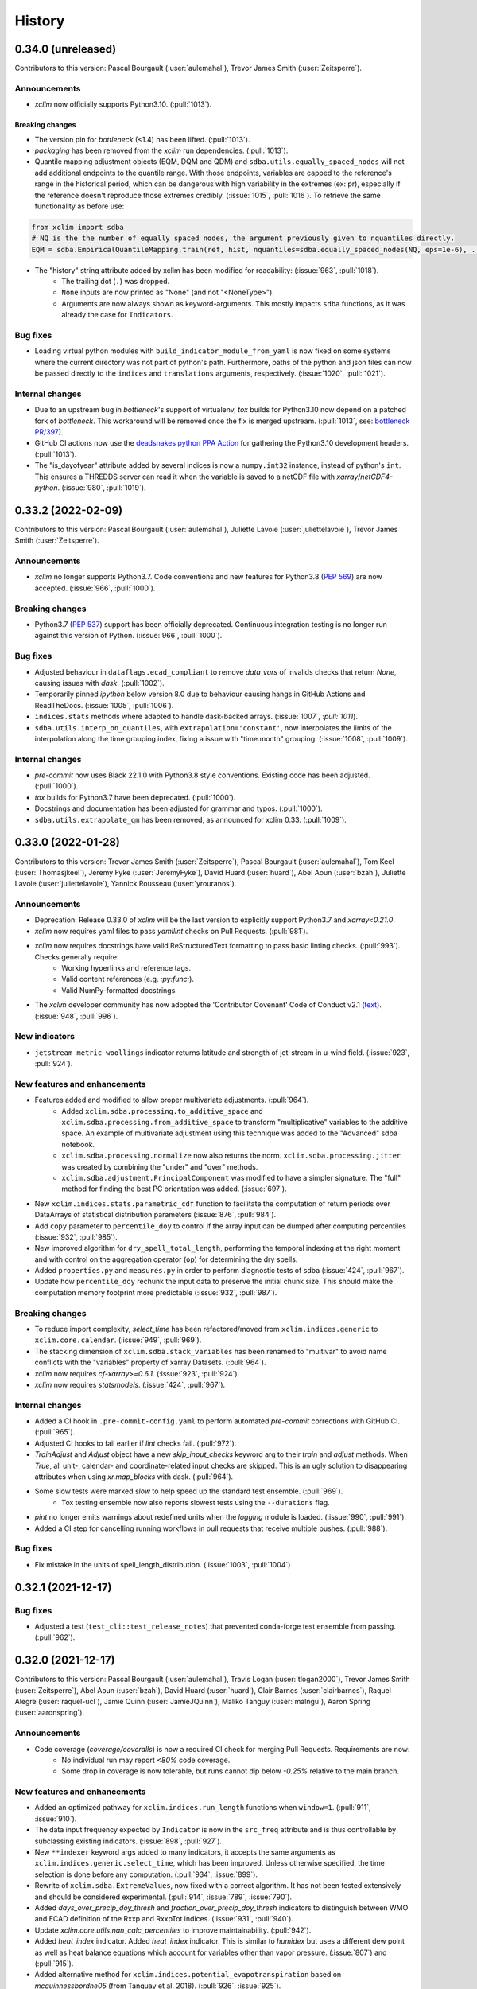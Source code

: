 =======
History
=======

0.34.0 (unreleased)
-------------------
Contributors to this version: Pascal Bourgault (:user:`aulemahal`), Trevor James Smith (:user:`Zeitsperre`).

Announcements
^^^^^^^^^^^^^
* `xclim` now officially supports Python3.10. (:pull:`1013`).

Breaking changes
~~~~~~~~~~~~~~~~
* The version pin for `bottleneck` (<1.4) has been lifted. (:pull:`1013`).
* `packaging` has been removed from the `xclim` run dependencies. (:pull:`1013`).
* Quantile mapping adjustment objects (EQM, DQM and QDM) and ``sdba.utils.equally_spaced_nodes`` will not add additional endpoints to the quantile range. With those endpoints, variables are capped to the reference's range in the historical period, which can be dangerous with high variability in the extremes (ex: pr), especially if the reference doesn't reproduce those extremes credibly. (:issue:`1015`, :pull:`1016`). To retrieve the same functionality as before use:

.. code-block:: python

    from xclim import sdba
    # NQ is the the number of equally spaced nodes, the argument previously given to nquantiles directly.
    EQM = sdba.EmpiricalQuantileMapping.train(ref, hist, nquantiles=sdba.equally_spaced_nodes(NQ, eps=1e-6), ...)

* The "history" string attribute added by xclim has been modified for readability: (:issue:`963`, :pull:`1018`).
    - The trailing dot (``.``) was dropped.
    - ``None`` inputs are now printed as "None" (and not "<NoneType>").
    - Arguments are now always shown as keyword-arguments. This mostly impacts ``sdba`` functions, as it was already the case for ``Indicators``.

Bug fixes
^^^^^^^^^
* Loading virtual python modules with ``build_indicator_module_from_yaml`` is now fixed on some systems where the current directory was not part of python's path. Furthermore, paths of the python and json files can now be passed directly to the ``indices`` and ``translations`` arguments, respectively. (:issue:`1020`, :pull:`1021`).

Internal changes
^^^^^^^^^^^^^^^^
* Due to an upstream bug in `bottleneck`'s support of virtualenv, `tox` builds for Python3.10 now depend on a patched fork of `bottleneck`. This workaround will be removed once the fix is merged upstream. (:pull:`1013`, see: `bottleneck PR/397`_).
* GitHub CI actions now use the `deadsnakes python PPA Action <https://github.com/deadsnakes/action>`_ for gathering the Python3.10 development headers. (:pull:`1013`).
* The "is_dayofyear" attribute added by several indices is now a ``numpy.int32`` instance, instead of python's ``int``. This ensures a THREDDS server can read it when the variable is saved to a netCDF file with `xarray`/`netCDF4-python`. (:issue:`980`, :pull:`1019`).

.. _bottleneck PR/397: https://github.com/pydata/bottleneck/pull/397/

0.33.2 (2022-02-09)
-------------------
Contributors to this version: Pascal Bourgault (:user:`aulemahal`), Juliette Lavoie (:user:`juliettelavoie`), Trevor James Smith (:user:`Zeitsperre`).

Announcements
^^^^^^^^^^^^^
* `xclim` no longer supports Python3.7. Code conventions and new features for Python3.8 (`PEP 569`_) are now accepted. (:issue:`966`, :pull:`1000`).

Breaking changes
^^^^^^^^^^^^^^^^
* Python3.7 (`PEP 537`_) support has been officially deprecated. Continuous integration testing is no longer run against this version of Python. (:issue:`966`, :pull:`1000`).

Bug fixes
^^^^^^^^^
* Adjusted behaviour in ``dataflags.ecad_compliant`` to remove `data_vars` of invalids checks that return `None`, causing issues with `dask`. (:pull:`1002`).
* Temporarily pinned `ipython` below version 8.0 due to behaviour causing hangs in GitHub Actions and ReadTheDocs. (:issue:`1005`, :pull:`1006`).
* ``indices.stats`` methods where adapted to handle dask-backed arrays. (:issue:`1007`, :`pull:`1011`).
* ``sdba.utils.interp_on_quantiles``, with ``extrapolation='constant'``, now interpolates the limits of the interpolation along the time grouping index, fixing a issue with "time.month" grouping. (:issue:`1008`, :pull:`1009`).

Internal changes
^^^^^^^^^^^^^^^^
* `pre-commit` now uses Black 22.1.0 with Python3.8 style conventions. Existing code has been adjusted. (:pull:`1000`).
* `tox` builds for Python3.7 have been deprecated. (:pull:`1000`).
* Docstrings and documentation has been adjusted for grammar and typos. (:pull:`1000`).
* ``sdba.utils.extrapolate_qm`` has been removed, as announced for xclim 0.33. (:pull:`1009`).

.. _PEP 569: https://www.python.org/dev/peps/pep-0569/

0.33.0 (2022-01-28)
-------------------
Contributors to this version: Trevor James Smith (:user:`Zeitsperre`), Pascal Bourgault (:user:`aulemahal`), Tom Keel (:user:`Thomasjkeel`), Jeremy Fyke (:user:`JeremyFyke`), David Huard (:user:`huard`), Abel Aoun (:user:`bzah`), Juliette Lavoie (:user:`juliettelavoie`), Yannick Rousseau (:user:`yrouranos`).

Announcements
^^^^^^^^^^^^^
* Deprecation: Release 0.33.0 of `xclim` will be the last version to explicitly support Python3.7 and `xarray<0.21.0`.
* `xclim` now requires yaml files to pass `yamllint` checks on Pull Requests. (:pull:`981`).
* `xclim` now requires docstrings have valid ReStructuredText formatting to pass basic linting checks. (:pull:`993`). Checks generally require:
    - Working hyperlinks and reference tags.
    - Valid content references (e.g. `:py:func:`).
    - Valid NumPy-formatted docstrings.
* The `xclim` developer community has now adopted the 'Contributor Covenant' Code of Conduct v2.1 (`text <https://www.contributor-covenant.org/version/2/1/code_of_conduct/>`_). (:issue:`948`, :pull:`996`).

New indicators
^^^^^^^^^^^^^^
* ``jetstream_metric_woollings`` indicator returns latitude and strength of jet-stream in u-wind field. (:issue:`923`, :pull:`924`).

New features and enhancements
^^^^^^^^^^^^^^^^^^^^^^^^^^^^^
* Features added and modified to allow proper multivariate adjustments. (:pull:`964`).
    - Added ``xclim.sdba.processing.to_additive_space`` and ``xclim.sdba.processing.from_additive_space`` to transform "multiplicative" variables to the additive space. An example of multivariate adjustment using this technique was added to the "Advanced" sdba notebook.
    - ``xclim.sdba.processing.normalize`` now also returns the norm. ``xclim.sdba.processing.jitter`` was created by combining the "under" and "over" methods.
    - ``xclim.sdba.adjustment.PrincipalComponent`` was modified to have a simpler signature. The "full" method for finding the best PC orientation was added. (:issue:`697`).
* New ``xclim.indices.stats.parametric_cdf`` function to facilitate the computation of return periods over DataArrays of statistical distribution parameters (:issue:`876`, :pull:`984`).
* Add ``copy`` parameter to ``percentile_doy`` to control if the array input can be dumped after computing percentiles (:issue:`932`, :pull:`985`).
* New improved algorithm for ``dry_spell_total_length``, performing the temporal indexing at the right moment and with control on the aggregation operator (``op``) for determining the dry spells.
* Added ``properties.py`` and ``measures.py`` in order to perform diagnostic tests of sdba (:issue:`424`, :pull:`967`).
* Update how ``percentile_doy`` rechunk the input data to preserve the initial chunk size. This should make the computation memory footprint more predictable (:issue:`932`, :pull:`987`).

Breaking changes
^^^^^^^^^^^^^^^^
* To reduce import complexity, `select_time` has been refactored/moved from ``xclim.indices.generic`` to ``xclim.core.calendar``. (:issue:`949`, :pull:`969`).
* The stacking dimension of ``xclim.sdba.stack_variables`` has been renamed to "multivar" to avoid name conflicts with the "variables" property of xarray Datasets. (:pull:`964`).
* `xclim` now requires `cf-xarray>=0.6.1`. (:issue:`923`, :pull:`924`).
* `xclim` now requires `statsmodels`. (:issue:`424`, :pull:`967`).

Internal changes
^^^^^^^^^^^^^^^^
* Added a CI hook in ``.pre-commit-config.yaml`` to perform automated `pre-commit` corrections with GitHub CI. (:pull:`965`).
* Adjusted CI hooks to fail earlier if `lint` checks fail. (:pull:`972`).
* `TrainAdjust` and `Adjust` object have a new `skip_input_checks` keyword arg to their `train` and  `adjust` methods. When `True`, all unit-, calendar- and coordinate-related input checks are skipped. This is an ugly solution to disappearing attributes when using `xr.map_blocks` with dask. (:pull:`964`).
* Some slow tests were marked `slow` to help speed up the standard test ensemble. (:pull:`969`).
    - Tox testing ensemble now also reports slowest tests using the ``--durations`` flag.
* `pint` no longer emits warnings about redefined units when the `logging` module is loaded. (:issue:`990`, :pull:`991`).
* Added a CI step for cancelling running workflows in pull requests that receive multiple pushes. (:pull:`988`).

Bug fixes
^^^^^^^^^
* Fix mistake in the units of spell_length_distribution. (:issue:`1003`, :pull:`1004`)

0.32.1 (2021-12-17)
-------------------

Bug fixes
^^^^^^^^^
* Adjusted a test (``test_cli::test_release_notes``) that prevented conda-forge test ensemble from passing. (:pull:`962`).

0.32.0 (2021-12-17)
-------------------
Contributors to this version: Pascal Bourgault (:user:`aulemahal`), Travis Logan (:user:`tlogan2000`), Trevor James Smith (:user:`Zeitsperre`), Abel Aoun (:user:`bzah`), David Huard (:user:`huard`), Clair Barnes (:user:`clairbarnes`), Raquel Alegre (:user:`raquel-ucl`), Jamie Quinn (:user:`JamieJQuinn`), Maliko Tanguy (:user:`malngu`), Aaron Spring (:user:`aaronspring`).

Announcements
^^^^^^^^^^^^^
* Code coverage (`coverage/coveralls`) is now a required CI check for merging Pull Requests. Requirements are now:
    - No individual run may report *<80%* code coverage.
    - Some drop in coverage is now tolerable, but runs cannot dip below *-0.25%* relative to the main branch.

New features and enhancements
^^^^^^^^^^^^^^^^^^^^^^^^^^^^^
* Added an optimized pathway for ``xclim.indices.run_length`` functions when ``window=1``. (:pull:`911`, :issue:`910`).
* The data input frequency expected by ``Indicator`` is now in the ``src_freq`` attribute and is thus controllable by subclassing existing indicators. (:issue:`898`, :pull:`927`).
* New ``**indexer`` keyword args added to many indicators, it accepts the same arguments as ``xclim.indices.generic.select_time``, which has been improved. Unless otherwise specified, the time selection is done before any computation. (:pull:`934`, :issue:`899`).
* Rewrite of ``xclim.sdba.ExtremeValues``, now fixed with a correct algorithm. It has not been tested extensively and should be considered experimental. (:pull:`914`, :issue:`789`, :issue:`790`).
* Added `days_over_precip_doy_thresh` and `fraction_over_precip_doy_thresh` indicators to distinguish between WMO and ECAD definition of the Rxxp and RxxpTot indices. (:issue:`931`, :pull:`940`).
* Update `xclim.core.utils.nan_calc_percentiles` to improve maintainability. (:pull:`942`).
* Added `heat_index` indicator. Added `heat_index` indicator. This is similar to `humidex` but uses a different dew point as well as heat balance equations which account for variables other than vapor pressure. (:issue:`807`) and (:pull:`915`).
* Added alternative method for ``xclim.indices.potential_evapotranspiration`` based on `mcguinnessbordne05` (from Tanguay et al. 2018). (:pull:`926`, :issue:`925`).
* Added `snw_max` and `snw_max_doy` indicators to compute the maximum snow amount and the day of year of the maximum snow amount respectively. (:issue:`776`, :pull:`950`).
* Added index for calculating ratio of convective to total precipitation. (:issue:`920`, :pull:`921`).
* Added `wetdays_prop` indicator to calculate the proportion of days in a period where the precipitation is greater than a threshold. (:pull:`919`, :issue:`918`).

Breaking changes
^^^^^^^^^^^^^^^^
* Following version 1.9 of the CF Conventions, published in September 2021, the calendar name "gregorian" is deprecated. ``core.calendar.get_calendar`` will return "standard", even if the underlying cftime objects still use "gregorian" (cftime <= 1.5.1). (:pull:`935`).
* ``xclim.sdba.utils.extrapolate_qm`` is now deprecated and will be removed in version 0.33. (:pull:`941`).
* Dependency ``pint`` minimum necessary version is now 0.10. (:pull:`959`).

Internal changes
^^^^^^^^^^^^^^^^
* Removed some logging configurations in ``xclim.core.dataflags`` that were polluting python's main logging configuration. (:pull:`909`).
* Synchronized logging formatters in ``xclim.ensembles`` and ``xclim.core.utils``. (:pull:`909`).
* Added a helper function for generating the release notes with dynamically-generated ReStructuredText or Markdown-formatted hyperlinks (:pull:`922`, :issue:`907`).
* Split of resampling-related functionality of ``Indicator`` into new ``ResamplingIndicator`` and ``ResamplingIndicatorWithIndexing`` subclasses. The use of new (private) methods makes it easier to inject functionality in indicator subclasses. (:issue:`867`, :pull:`927`, :pull:`934`).
* French translation metadata fields are now cleaner and much more internally consistent, and many empty metadata fields (e.g. ``comment_fr``) have been removed. (:pull:`930`, :issue:`929`).
* Adjustments to the ``tox`` builds so that slow tests are now run alongside standard tests (for more accurate coverage reporting). (:pull:`938`).
* Use ``xarray.apply_ufunc`` to vectorize statistical functions. (:pull:`943`).
* Refactor of ``xclim.sdba.utils.interp_on_quantiles`` so that it now handles the extrapolation directly and to better handle missing values. (:pull:`941`).
* Updated `heating_degree_days` and `fraction_over_precip_thresh` documentations. (:issue:`952`, :pull:`953`).
* Added an intersphinx mapping to xarray. (:pull:`955`).
* Added a CodeQL security analysis GitHub CI hook on push to master and on Friday nights. (:pull:`960`).

Bug fixes
^^^^^^^^^
* Fix bugs in the `cf_attrs` and/or `abstract` of `continuous_snow_cover_end` and `continuous_snow_cover_start`. (:pull:`908`).
* Remove unnecessary `keep_attrs` from `resample` call which would raise an error in futur Xarray version. (:pull:`937`).
* Fixed a bug in the regex that parses usernames in the history. (:pull:`945`).
* Fixed a bug in ``xclim.indices.generic.doymax`` and ``xclim.indices.generic.doymin`` that prevented the use of the functions on multidimensional data. (:pull:`950`, :issue:`951`).
* Skip all missing values in ``xclim.sdba.utils.interp_on_quantiles``, drop them from both the old and new coordinates, as well as from the old values. (:pull:`941`).
* "degrees_north" and "degrees_east" (and their variants) are now considered independent units, so that ``pint`` and ``xclim.core.units.ensure_cf_units`` don't convert them to "deg". (:pull:`959`).
* Fixed a bug in ``xclim.core.dataflags`` that would misidentify the "extra" variable to be called when running multivariate checks. (:pull:`957`, :issue:`861`).

0.31.0 (2021-11-05)
-------------------
Contributors to this version: Abel Aoun (:user:`bzah`), Pascal Bourgault (:user:`aulemahal`), David Huard (:user:`huard`), Juliette Lavoie (:user:`juliettelavoie`), Travis Logan (:user:`tlogan2000`), Trevor James Smith (:user:`Zeitsperre`).

New indicators
^^^^^^^^^^^^^^
* ``thawing_degree_days`` indicator returns degree-days above a default of `thresh="0 degC"`. (:pull:`895`, :issue:`887`).
* ``freezing_degree_days`` indicator returns degree-days below a default of `thresh="0 degC"`. (:pull:`895`, :issue:`887`).
* Several frost-free season calculations are now available as both indices and indicators. (:pull:`895`, :issue:`887`):
    - ``frost_free_season_start``
    - ``frost_free_season_end``
    - ``frost_free_season_length``
* ``growing_season_start`` is now offered as an indice and as an indicator to complement other growing season-based indicators (threshold calculation with `op=">="`). (:pull:`895`, :issue:`887`).

New features and enhancements
^^^^^^^^^^^^^^^^^^^^^^^^^^^^^
* Improve cell_methods checking to search the wanted method within the whole string. (:pull:`866`, :issue:`863`).
* New ``align_on='random`` option for ``xclim.core.calendar.convert_calendar``, for conversions involving '360_day' calendars. (:pull:`875`, :issue:`841`).
* ``dry_spell_frequency`` now has a parameter `op: {"sum", "max"}` to choose if the threshold is compared against the accumulated or maximal precipitation, over the given window. (:pull:`879`).
* ``maximum_consecutive_frost_free_days`` is now checking that the minimum temperature is above or equal to the threshold ( instead of only above). (:pull:`883`, :issue:`881`).
* The ANUCLIM virtual module has been updated to accept weekly and monthly inputs and with improved metadata. (:pull:`885`, :issue:`538`)
* The ``sdba.loess`` algorithm has been optimized to run faster in all cases, with an even faster special case (``equal_spacing=True``) when the x coordinate is equally spaced. When activated, this special case might return results different from without, up to around 0.1%. (:pull:`865`).
* Add support for group's window and additional dimensions in ``LoessDetrend``. Add new ``RollingMeanDetrend`` object. (:pull:`865`).
* Missing value algorithms now try to infer the source timestep of the input data when it is not given. (:pull:`885`).
* On indices, `bootstrap` parameter documentation has been updated to explain when and why it should be used. (:pull:`893`, :issue:`846`).

Breaking changes
^^^^^^^^^^^^^^^^
* Major changes in the YAML schema for virtual submodules, now closer to how indicators are declared dynamically, see the doc for details. (:pull:`849`, :issue:`848`).
* Removed ``xclim.generic.daily_downsampler``, as it served no purpose now that xarray's resampling works with cftime (:pull:`888`, :issue:`889`).
* Refactor of ``xclim.core.calendar.parse_offset``, output types were changed to useful ones (:pull:`885`).
* Major changes on how parameters are passed to indicators. (:pull:`873`):
    - Their signature is now consistent : input variables (DataArrays, optional or not) are positional or keyword arguments and all other parameters are keyword only. (:issue:`855`, :issue:`857`)
    - Some indicators have modified signatures because we now rename variables when wrapping generic indices. This is the case for the whole cf module, for example.
    - ``Indicator.parameters`` is now a property generated from ``Indicator._all_parameters``, as the latter includes the injected parameters. The keys of the former are instances of new ``xclim.core.indicator.Parameter``, and not dictionaries as before.
    - New ``Indicator.injected_parameters`` to see which compute function arguments will be injected at call time.
    - See the pull request (:pull:`873`) for all information.
* The call signature for ``huglin_index`` has been modified to reflect the correct variables used in its formula (`tasmin` -> `tas`; `thresh_tasmin` -> `thresh`). (:pull:`903`, :issue:`902`).

Internal changes
^^^^^^^^^^^^^^^^
* Pull Request contributions now require hyperlinks to the issue and pull request pages on GitHub listed alongside changess in HISTORY.rst. (:pull:`860`, :issue:`854`).
* Updated the contribution guidelines to better give credit to contributors and more easily track changes. (:pull:`869`, :issue:`868`).
* Enabled coveralls code coverage reporting for GitHub CI. (:pull:`870`).
* Added automated TestPyPI and PyPI-publishing workflows for GitHub CI. (:pull:`872`).
* Changes on how indicators are constructed. (:pull:`873`).
* Added missing algorithms tests for conversion from hourly to daily. (:pull:`888`).
* Updated pre-commit hooks to use black v21.10.b0. (:pull:`896`).
* Moved ``stack_variables``, ``unstack_variables``, ``construct_moving_yearly_window`` and ``unpack_moving_yearly_window`` from ``xclim.sdba.base`` to ``xclim.sdba.processing``. They still are imported in ``xclim.sdba`` as before. (:pull:`892`).
* Many improvements to the documentation. (:pull:`892`, :issue:`880`).
* Added regex replacement handling in setup.py to facilitate publishing contributor/contribution links on PyPI. (:pull:`906`).

Bug fixes
^^^^^^^^^
* Fix a bug in bootstrapping where computation would fail when the dataset time coordinate is encoded using `cftime.datetime`. (:pull:`859`).
* Fix a bug in ``build_indicator_module_from_yaml`` where bases classes (Daily, Hourly, etc) were not usable with the `base` field. (:pull:`885`).
* ``percentile_doy`` alpha and beta parameters are now properly transmitted to bootstrap calls of this function. (:pull:`893`, :issue:`846`).
* When called with a 1D da and ND index, ``xclim.indices.run_length.lazy_indexing`` now drops the auxiliary coordinate corresponding to da's index. This fixes a bug with ND data in ``xclim.indices.run_length.season``. (:pull:`900`).
* Fix name of heating degree days in French (`"chauffe"` -> "`chauffage`"). (:pull:`895`).
* Corrected several French indicator translation description strings (bad usages of `"."` in `description` and `long_name` fields). (:pull:`895`).
* Fixed an error with the formula for ``huglin_index`` where `tasmin` was being used in the calculation instead of `tas`. (:pull:`903`, :issue:`902`).

0.30.1 (2021-10-01)
-------------------

Bug fixes
^^^^^^^^^
* Fix a bug in ``xclim.sdba``'s ``map_groups`` where 1D input including an auxiliary coordinate would fail with an obscure error on a reducing operation.

0.30.0 (2021-09-28)
-------------------

New indicators
^^^^^^^^^^^^^^
* ``climatological_mean_doy`` indice returns the mean and standard deviation across a climatology according to day-of-year (`xarray.DataArray.groupby("time.dayofyear")`). A moving window averaging of days can also be supplied (default:`window=1`).
* ``within_bnds_doy`` indice returns a boolean array indicating whether or not array's values are within bounds for each day of the year.
* Added ``atmos.wet_precip_accumulation``, an indicator accumulating precipitation over wet days.
* Module ICCLIM now includes ``PRCPTOT``, which accumulates precipitation for days with precipitation above 1 mm/day.

New features and enhancements
^^^^^^^^^^^^^^^^^^^^^^^^^^^^^
* ``xclim.core.utils.nan_calc_percentiles`` now uses a custom algorithm instead of ``numpy.nanpercentiles`` to have more flexibility on the interpolation method. The performance is also improved.
* ``xclim.core.calendar.percentile_doy`` now uses the 8th method of Hyndman & Fan for linear interpolation (alpha = beta = 1/3). Previously, the function used Numpy's percentile, which corresponds to the 7th method. This change is motivated by the fact that the 8th is recommended by Hyndman & Fay and it ensures consistency with other climate indices packages (`climdex`, `icclim`). Using `alpha = beta = 1` restores the previous behaviour.
* ``xclim.core.utils._cal_perc`` is now only a proxy for ``xc.core.utils.nan_calc_percentiles`` with some axis moves.
* `xclim` now implements many data quality assurance flags (``xclim.core.dataflags``) for temperature and precipitation based on `ICCLIM documentation guidelines <https://eca.knmi.nl/documents/atbd.pdf>`_. These checks include the following:
    - Temperature (variables: ``tas``, ``tasmin``, ``tasmax``): ``tasmax_below_tasmin``, ``tas_exceeds_tasmax``, ``tas_below_tasmin``, ``temperature_extremely_low`` (`thresh="-90 degC"`), ``temperature_extremely_high`` (`thresh="60 degC"`).
    - Precipitation-specific (variables: ``pr``, ``prsn``, ):  ``negative_accumulation_values``, ``very_large_precipitation_events`` (`thresh="300 mm d-1"`).
    - Wind-specific (variables: ``sfcWind``, ``wsgsmax``/``sfcWindMax``): ``wind_values_outside_of_bounds``
    - Generic: ``outside_n_standard_deviations_of_climatology``, ``values_repeating_for_n_or_more_days``, ``values_op_thresh_repeating_for_n_or_more_days``, ``percentage_values_outside_of_bounds``.

    These quality-assurance checks are selected according to CF-standard variable names, and can be triggered via ``xclim.core.dataflags.data_flags(xarray.DataArray, xarray.Dataset)``. These checks are separate from the Indicator-defined `datachecks` and must be launched manually. They'll return an array of data_flags as boolean variables.
    If called with `raise_flags=True`, will raise an Exception with comments for each quality control check raised.
* A convenience function (``xclim.core.dataflags.ecad_compliant``) is also offered as a method for asserting that data adheres to all relevant ECAD/ICCLIM checks. For more information on usage, consult the docstring/documentation.
* A new utility "``dataflags``" is also available for performing fast quality control checks from the command-line (`xclim dataflags --help`). See the CLI documentation page for usage examples.
* Added missing typed call signatures, expected returns and docstrings for many ``xclim.core.calendar`` functions.

Breaking changes
^^^^^^^^^^^^^^^^
* All "ANUCLIM" indices and indicators have lost their `src_timestep` argument. Most of them were not using it and now every function infers the frequency from the data directly. This may add stricter constraints on the time coordinate, the same as for ``xarray.infer_freq``.
* Many functions found within ``xclim.core.cfchecks`` (``generate_cfcheck`` and ``check_valid_*``) have been removed as existing indicator CF-standard checks and data checks rendered them redundant/obsolete.

Bug fixes
^^^^^^^^^
* Fixes in ``sdba`` for (1) inputs with dimensions without coordinates, for (2) ``sdba.detrending.MeanDetrend`` and for (3) ``DetrendedQuantileMapping`` when used with dask's distributed scheduler.
* Replaced instances of `'◦'` ("White bullet") with `'°'` ("Degree Sign") in ``icclim.yaml`` as it was causing issues for non-UTF8 environments.
* Addressed an edge case where ``test_sdba::test_standardize`` randomness could generate values that surpass the test error tolerance.
* Added a missing `.txt` file to the MANIFEST of the source distributable in order to be able to run all tests.
* ``xc.core.units.rate2amount`` is now exact when the sampling frequency is monthly, seasonal or yearly. Earlier, monthly and yearly data were computed using constant month and year length. End-of-period frequencies are also correctly understood (ex: "M" vs "MS").
* In the ``potential_evapotranspiration`` indice, add abbreviated ``method`` names to docstring.
* Fixed an issue that prevented using the default ``group`` arg in adjustment objects.
* Fix bug in ``missing_wmo``, where a period would be considered valid if all months met WMO criteria, but complete months in a year were missing. Now if any month does not meet criteria or is absent, the period will be considered missing.
* Fix bootstrapping with dask arrays. Dask does not support using ``loc`` with multiple indexes to set new values so a workaround was necessary.
* Fix bootstrapping when the bootstrapped year must be converted to a 366_day calendar.
* Virtual modules and translations now use 'UTF-8' by default when reading yaml or json file, instead of a machine-dependent encoding.

Internal Changes
^^^^^^^^^^^^^^^^
* `xclim` code quality checks now use the newest `black` (v21.8-beta). Checks launched via `tox` and `pre-commit` now run formatting modifications over Jupyter notebooks found under `docs`.

0.29.0 (2021-08-30)
-------------------

Announcements
^^^^^^^^^^^^^
* It was found that the ``ExtremeValues`` adjustment algorithm was not as accurate and stable as first thought. It is now hidden from ``xclim.sdba`` but can still be accessed via ``xclim.sdba.adjustment``, with a warning. Work on improving the algorithm is ongoing, and a better implementation will be in a future version.
* It was found that the ``add_dims`` argument of ``sdba.Grouper`` had some caveats throughout ``sdba``. This argument is to be used with care before a careful analysis and more testing is done within ``xclim``.

Breaking changes
^^^^^^^^^^^^^^^^
* `xclim` has switched back to updating the ``history`` attribute (instead of ``xclim_history``). This impacts all indicators, most ensemble functions, ``percentile_doy`` and ``sdba.processing`` (see below).
* Refactor of ``sdba.processing``. Now all functions take one or more DataArrays as input, plus some parameters. And output one or more dataarrays (not Datasets). Units and metadata is handled. This impacts ``sdba.processing.adapt_freq`` especially.
* Add unit handling in ``sdba``. Most parameters involving quantities are now expecting strings (and not numbers). Adjustment objects will ensure ref, hist and sim all have the same units (taking ref as reference).
* The Adjustment` classes of ``xclim.sdba`` have been refactored into 2 categories:

    - ``TrainAdjust`` objects (most of the algorithms), which are created **and** trained in the same call:
      ``obj = Adj.train(ref, hist, **kwargs)``. The ``.adjust`` step stays the same.

    - ``Adjust`` objects (only ``NpdfTransform``), which are never initialized. Their ``adjust``
      class method performs all the work in one call.
* ``snowfall_approximation`` used a `"<"` condition instead of `"<="` to determine the snow fraction based on the freezing point temperature. The new version sticks to the convention used in the Canadian Land Surface Scheme (CLASS).
* Removed the `"gis"`, `"docs"`, `"test"` and `"setup"`extra dependencies from ``setup.py``. The ``dev`` recipe now includes all tools needed for xclim's development.

New features and enhancements
^^^^^^^^^^^^^^^^^^^^^^^^^^^^^
* ``snowfall_approximation`` has gained support for new estimation methods used in CLASS: 'brown' and 'auer'.
* A ``ValidationError`` will be raised if temperature units are given as 'deg C', which is misinterpreted by pint.
* Functions computing run lengths (sequences of consecutive `"True"` values) now take the ``index`` argument. Possible values are ``first`` and ``last``, indicating which item in the run should be used to index the run length. The default is set to `"first"`, preserving the current behavior.
* New ``sdba_encode_cf`` option to workaround a cftime/xarray performance issue when using dask.

New indicators
^^^^^^^^^^^^^^
* ``effective_growing_degree_days`` indice returns growing degree days using dynamic start and end dates for the growing season (based on Bootsma et al. (2005)). This has also been wrapped as an indicator.
* ``qian_weighted_mean_average`` (based on Qian et al. (2010)) is offered as an alternate method for determining the start date using a weighted 5-day average (``method="qian"``). Can also be used directly as an indice.
* ``cold_and_dry_days`` indicator returns the number of days where the mean daily temperature is below the 25th percentile and the mean daily precipitation is below the 25th percentile over period. Added as ``CD`` indicator to ICCLIM module.
* ``warm_and_dry_days`` indicator returns the number of days where the mean daily temperature is above the 75th percentile and the mean daily precipitation is below the 25th percentile over period. Added as ``WD`` indicator to ICCLIM module.
* ``warm_and_wet_days`` indicator returns the number of days where the mean daily temperature is above the 75th percentile and the mean daily precipitation is above the 75th percentile over period. Added as ``WW`` indicator to ICCLIM module.
* ``cold_and_wet_days`` indicator returns the number of days where the mean daily temperature is below the 25th percentile and the mean daily precipitation is above the 75th percentile over period. Added as ``CW`` indicator to ICCLIM module.
* ``calm_days`` indicator returns the number of days where surface wind speed is below threshold.
* ``windy_days`` indicator returns the number of days where surface wind speed is above threshold.

Bug fixes
^^^^^^^^^
* Various bug fixes in bootstrapping:
   - in ``percentile_bootstrap`` decorator, fix the popping of bootstrap argument to propagate in to the function call.
   - in ``bootstrap_func``, fix some issues with the resampling frequency which was not working when anchored.
* Made argument ``thresh`` of ``sdba.LOCI`` required, as not giving it raised an error. Made defaults explicit in the adjustments docstrings.
* Fixes in ``sdba.processing.adapt_freq`` and ``sdba.nbutils.vecquantiles`` when handling all-nan slices.
* Dimensions in a grouper's ``add_dims`` are now taken into consideration in function wrapped with ``map_blocks/groups``. This feature is still not fully tested throughout ``sdba`` though, so use with caution.
* Better dtype preservation throughout ``sdba``.
* "constant" extrapolation in the quantile mappings' adjustment is now padding values just above and under the target's max and min, instead of ``±np.inf``.
* Fixes in ``sdba.LOCI`` for the case where a grouping with additionnal dimensions is used.

Internal Changes
^^^^^^^^^^^^^^^^
* The behaviour of ``xclim.testing._utils.getfile`` was adjusted to launch file download requests for web-hosted md5 files for every call to compare against local test data.
  This was done to validate that locally-stored test data is identical to test data available online, without resorting to git-based actions. This approach may eventually be revised/optimized in the future.

0.28.1 (2021-07-29)
-------------------

Announcements
^^^^^^^^^^^^^
* The `xclim` binary package available on conda-forge will no longer supply ``clisops`` by default. Installation of ``clisops`` must be performed explicitly to preserve subsetting and bias correction capabilities.

New indicators
^^^^^^^^^^^^^^
* ``snow_depth`` indicator returns the mean snow depth over period. Added as ``SD`` to ICCLIM module.

Internal Changes
^^^^^^^^^^^^^^^^
* Minor modifications to many function call signatures (type hinting) and docstrings (numpy docstring compliance).

0.28.0 (2021-07-07)
-------------------

New features and enhancements
^^^^^^^^^^^^^^^^^^^^^^^^^^^^^
* Automatic load of translations on import and possibility to pass translations for virtual modules.
* New ``xclim.testing.list_datasets`` function listing all available test datasets in repo ``xclim-testdata``.
* ``spatial_analogs`` accepts multi-indexes as the ``dist_dim`` parameter and will work with candidates and target arrays of different lengths.
* ``humidex`` can be computed using relative humidity instead of dewpoint temperature.
* New ``sdba.construct_moving_yearly_window`` and ``sdba.unpack_moving_yearly_window`` for moving window adjustments.
* New ``sdba.adjustment.NpdfTransform`` which is an adaptation of Alex Cannon's version of Pitié's *N-dimensional probability density function transform*. Uses new ``sdba.utils.rand_rot_matrix``. *Experimental, subject to changes.*
* New ``sdba.processing.standardize``, ``.unstandardize`` and  ``.reordering``. All of them, tools needed to replicate Cannon's MBCn algorithm.
* New ``sdba.processing.escore``, backed by  ``sdba.nbutils._escore`` to evaluate the performance of the N pdf transform.
* New function ``xclim.indices.clausius_clapeyron_scaled_precipitation`` can be used to scale precipitation according to changes in mean temperature.
* Percentile based indices gained a ``bootstrap`` argument that applies a bootstrapping algorithm to reduce biases on exceedance frequencies computed over *in base* and *out of base* periods. *Experimental, subject to changes.*
* Added a `.zenodo.json` file for collecting and maintaining author order and tracking ORCIDs.

Bug fixes
^^^^^^^^^
* Various bug fixes in sdba :

    - in ``QDM.adjust``, fix bug occuring with coords of 'object' dtype and ``interp='nearest'``.
    - in ``nbutils.quantiles``, fix dtype bug when using ``float32`` data.
    - raise a proper error when ``ref`` and ``hist`` have a different calendar for map_blocks-backed adjustments.

Breaking changes
^^^^^^^^^^^^^^^^
* ``spatial_analogs`` does not support sequence of ``dist_dim`` anymore. Users are responsible for stacking dimensions prior to calling ``spatial_analogs``.

New indicators
^^^^^^^^^^^^^^
* ``biologically_effective_degree_days`` (with ``method="gladstones"``) indice computes degree-days between two specific dates, with a capped daily max value as well as latitude and temperature range swing as modifying coefficients (based on Gladstones, J. (1992)). This has also been wrapped as an indicator.
* An alternative implementation of ``biologically_effective_degree_days`` (with ``method="icclim"``, based on ICCLIM formula) ignores latitude and temperature range swing modifiers and uses an alternate ``end_date``. Wrapped and available as an ICCLIM indicator.
* ``cool_night_index`` indice returns the mean minimum temperature in September (``lat >= 0`` deg N) or March (``lat < 0`` deg N), based on Tonietto & Carbonneau, 2004 (10.1016/j.agrformet.2003.06.001). Also available as an indicator (see indices `Notes` section on indicator usage recommendations).
* ``latitude_temperature_index`` indice computes LTI values based on mean temperature of warmest month and a parameterizable latitude coefficient (default: ``lat_factor=75``) based on Jackson & Cherry, 1988, and Kenny & Shao, 1992 (10.1080/00221589.1992.11516243). This has also been wrapped as an indicator.
* ``huglin_index`` indice computes Huglin Heliothermal Index (HI) values based on growing degrees and a latitude-influenced coefficient for day-length (based on Huglin. (1978)). The indice supports several methods of estimating the latitude coefficient:

    - ``method="smoothed"``: Marks latitudes between -40 N and 40 N with ``k=1``, and linearly increases to ``k=1.06`` at ``|lat|==50``.
    - ``method="icclim"``: Uses a stepwise function based on the the original method as presented by Huglin (1978). Identical to the ICCLIM implementation.
    - ``method="jones"``: Uses a more robust calculation for calculating day-lengths, based on Hall & Jones (2010). This method is now also available for ``biologically_effective_degree_days``.

* The generic indice ``day_length``, used for calculating approximate daily day-length in hours per day or, given ``start_date`` and ``end_date``, the total aggregated day-hours over period. Uses axial tilt, start and end dates, calendar, and approximate date of northern hemisphere summer solstice, based on Hall & Jones (2010).

Internal Changes
^^^^^^^^^^^^^^^^
* ``aggregate_between_dates`` (introduced in v0.27.0) now accepts ``DayOfYear``-like strings for supplying start and end dates (e.g. ``start="02-01", end="10-31"``).
* The indicator call sequence now considers "variable" the inputs annoted so. Dropped the ``nvar`` attribute.
* Default cfcheck is now to check metadata according to the variable name, using CMIP6 names in xclim/data/variable.yml.
* ``Indicator.missing`` defaults to "skip" if ``freq`` is absent from the list of parameters.
* Minor modifications to the GitHub Pull Requests template.
* Simplification of some yaml elements for virtual modules.
* Allow injecting ``freq`` without the missing checks failing.


0.27.0 (2021-05-28)
-------------------

New features and enhancements
^^^^^^^^^^^^^^^^^^^^^^^^^^^^^
* Rewrite of nearly all adjustment methods in ``sdba``, with use of ``xr.map_blocks`` to improve scalability with dask. Rewrite of some parts of the algorithms with numba-accelerated code.
* "GFWED" specifics for fire weather computation implemented back into the FWI module. Outputs are within 3% of GFWED data.
* Addition of the `run_length_ufunc` option to control which run length algorithm gets run. Defaults stay the same (automatic switch dependent of the input array : the 1D version is used with non-dask arrays with less than 9000 points per slice).
* Indicator modules built from YAML can now use custom indices. A mapping or module of them can be given to ``build_indicator_module_from_yaml`` with the ``indices`` keyword.
* Virtual submodules now include an `iter_indicators` function to iterate over the pairs of names and indicator objects in that module.
* The indicator string formatter now accepts a "r" modifier which passes the raw strings instead of the adjective version.
* Addition of the `sdba_extra_output` option to adds extra diagnostic variables to the outputs of Adjustment objects. Implementation of `sim_q` in QuantileDeltaMapping and `nclusters` in ExtremeValues.

Breaking changes
^^^^^^^^^^^^^^^^
* The `tropical_nights` indice is being deprecated in favour of `tn_days_above` with ``thresh="20 degC"``. The indicator remains valid, now wrapping this new indice.
* Results of ``sdba.Grouper.apply`` for ``Grouper``s without a group (ex: ``Grouper('time')``) will contain a ``group`` singleton dimension.
* The `daily_freezethaw_cycles` indice is being deprecated in favour of ``multiday_temperature_swing`` with temp thresholds at 0 degC and ``window=1, op="sum"``. The indicator remains valid, now wrapping this new indice.
* CMIP6 variable names have been adopted whenever possible in xclim. Changes are:

    - ``swe`` is now ``snw`` (``snw`` is the snow amount [kg / m²] and ``swe`` the liquid water equivalent thickness [m])
    - ``rh`` is now ``hurs``
    - ``dtas`` is now ``tdps``
    - ``ws`` (in FWI) is now ``sfcWind``
    - ``sic`` is now ``siconc``
    - ``area`` (of sea ice indicators) is now ``areacello``
    - Indicators ``RH`` and ``RH_FROMDEWPOINT`` have be renamed to ``HURS`` and ``HURS_FROMDEWPOINT``. These are changes in the _identifiers_, the python names (``relative_humidity[...]``) are unchanged.

New indicators
^^^^^^^^^^^^^^
* `atmos.corn_heat_units` computes the daily temperature-based index for corn growth.
* New indices and indicators for `tx_days_below`, `tg_days_above`, `tg_days_below`, and `tn_days_above`.
* `atmos.humidex` returns the Canadian *humidex*, an indicator of perceived temperature account for relative humidity.
* `multiday_temperature_swing` indice for returning general statistics based on spells of doubly-thresholded temperatures (Tmin < T1, Tmax > T2).
* New indicators `atmos.freezethaw_frequency`, `atmos.freezethaw_spell_mean_length`, `atmos.freezethaw_spell_max_length` for statistics of Tmin < 0 degC and Tmax > 0 deg C days now available (wrapped from `multiday_temperature_swing`).
* `atmos.wind_chill_index` computes the daily wind chill index. The default is similar to what Environment and Climate Change Canada does, options are tunable to get the version of the National Weather Service.

Internal Changes
^^^^^^^^^^^^^^^^
* `run_length.rle_statistics` now accepts a `window` argument.
* Common arguments to the `op` parameter now have better adjective and noun formattings.
* Added and adjusted typing in call signatures and docstrings, with grammar fixes, for many `xclim.indices` operations.
* Added internal function ``aggregate_between_dates`` for array aggregation operations using xarray datetime arrays with start and end DayOfYear values.


0.26.1 (2021-05-04)
-------------------
* Bug fix release adding `ExtremeValues` to publicly exposed bias-adjustment methods.


0.26.0 (2021-04-30)
-------------------

Announcements
^^^^^^^^^^^^^
* `xclim` no longer supports Python3.6. Code conventions and new features from Python3.7 (`PEP 537`_) are now accepted.

New features and enhancements
^^^^^^^^^^^^^^^^^^^^^^^^^^^^^
* `core.calendar.doy_to_days_since` and `days_since_to_doy` to allow meaningful statistics on doy data.
* New bias second-order adjustment method "ExtremeValues", intended for re-adjusting extreme precipitation values.
* Virtual indicators modules can now be built from YAML files.
* Indicators can now be built from dictionaries.
* New generic indices, implementation of `clix-meta`'s index functions.
* On-the-fly generation of climate and forecasting convention (CF) checks with `xc.core.cfchecks.generate_cfcheck`, for a few known variables only.
* New `xc.indices.run_length.rle_statistics` for min, max, mean, std (etc) statistics on run lengths.
* New virtual submodule `cf`, with CF standard indices defined in `clix-meta <https://github.com/clix-meta/clix-meta>`_.
* Indices returning day-of-year data add two new attributes to the output: `is_dayofyear` (=1) and `calendar`.

Breaking changes
^^^^^^^^^^^^^^^^
* `xclim` now requires `xarray>=0.17`.
* Virtual submodules `icclim` and `anuclim` are not available at the top level anymore (only through `xclim.indicators`).
* Virtual submodules `icclim` and `anuclim` now provide *Indicators* and not indices.
* Spatial analog methods "KLDIV" and "Nearest Neighbor" now require `scipy>=1.6.0`.

Bug fixes
^^^^^^^^^
* `from_string` object creation in sdba has been removed. Now replaced with use of a new dependency, `jsonpickle`.

Internal Changes
^^^^^^^^^^^^^^^^
* `pre-commit` linting checks now run formatting hook `black==21.4b2`.
* Code cleaning (more accurate call signatures, more use of https links, docstring updates, and typo fixes).

.. _PEP 537:  https://www.python.org/dev/peps/pep-0537/#features-for-3-7

0.25.0 (2021-03-31)
-------------------

Announcements
^^^^^^^^^^^^^
* Deprecation: Release 0.25.0 of `xclim` will be the last version to explicitly support Python3.6 and `xarray<0.17.0`.

New indicators
^^^^^^^^^^^^^^
* `land.winter_storm` computes days with snow accumulation over threshold.
* `land.blowing_snow` computes days with both snow accumulation over last days and high wind speeds.
* `land.snow_melt_we_max` computes the maximum snow melt over n days, and `land.melt_and_precip_max` the maximum combined snow melt and precipitation.
* `snd_max_doy` returns the day of the year where snow depth reaches its maximum value.
* `atmos.high_precip_low_temp` returns days with freezing rain conditions (low temperature and precipitations).
* `land.snow_cover_duration` computes the number of days snow depth exceeds some minimal threshold.
* `land.continuous_snow_cover_start` and `land.continuous_snow_cover_end` identify the day of the year when snow depth crosses a threshold for a given period of time.
* `days_with_snow`, counts days with snow between low and high thresholds, e.g. days with high amount of snow (`indice` and `indicator` available).
* `fire_season`, creates a fire season mask from temperature and, optionally, snow depth time-series.

New features and enhancements
^^^^^^^^^^^^^^^^^^^^^^^^^^^^^
* `generic.count_domain` counts values within low and high thresholds.
* `run_length.season` returns a dataset storing the start, end and length of a *season*.
* Fire Weather indices now support dask-backed data.
* Objects from the `xclim.sdba` submodule can be created from their string repr or from the dataset they created.
* Fire Weather Index submodule replicates the R code of `cffdrs`, including fire season determination and overwintering of the drought_code.
* New `run_bounds` and `keep_longest_run` utilities in `xclim.indices.run_length`.
* New bias-adjustment method: `PrincipalComponent` (based on Hnilica et al. 2017 https://doi.org/10.1002/joc.4890).

Internal changes
^^^^^^^^^^^^^^^^
* Small changes in the output of `indices.run_length.rle`.

0.24.0 (2021-03-01)
-------------------

New indicators
^^^^^^^^^^^^^^
* `days_over_precip_thresh`, `fraction_over_precip_thresh`, `liquid_precip_ratio`, `warm_spell_duration_index`,  all from eponymous indices.
* `maximum_consecutive_warm_days` from indice `maximum_consecutive_tx_days`.

Breaking changes
^^^^^^^^^^^^^^^^
* Numerous changes to `xclim.core.calendar.percentile_doy`:

    * `per` now accepts a sequence as well as a scalar and as such the output has a percentiles axis.
    * `per` argument is now expected to between 0-100 (not 0-1).
    * input data must have a daily (or coarser) time frequency.

* Change in unit handling paradigm for indices, which as a result will lead to some indices returning values with different units. Note that related `Indicator` objects remain unchanged and will return units consistent with CF Convention. If you are concerned with code stability, please use `Indicator` objects. The change was necessary to resolve inconsistencies with xarray's `keep_attrs=True` context.

    * Indice functions now return output units that preserve consistency with input units. That is, feeding inputs in Celsius will yield outputs in Celsius instead of casting to Kelvin. In all cases the dimensionality is preserved.
    * Indice functions now accept non-daily data, but daily frequency is assumed by default if the frequency cannot be inferred.

* Removed the explicitly-installed `netCDF4` python library from the base installation, as this is never explicitly used (now only installed in the `docs` recipe for sdba documented example).
* Removed `xclim.core.checks`, which was deprecated since v0.18.

New features and enhancements
^^^^^^^^^^^^^^^^^^^^^^^^^^^^^
* Indicator now have docstrings generated from their metadata.
* Units and fixed choices set are parsed from indice docstrings into `Indicator.parameters`.
* Units of indices using the `declare_units` decorator are stored in `indice.in_units` and `indice.out_units`.
* Changes to `Indicator.format` and `Indicator.json` to ensure the resulting json really is serializable.

Internal changes
^^^^^^^^^^^^^^^^
* Leave `missing_options` undefined in `land.fit` indicator to allow control via `set_options`.
* Modified `xclim.core.calendar.percentile_doy` to improve performance.
* New `xclim.core.calendar.compare_offsets` for comparing offset strings.
* New `xclim.indices.generic.get_op` to retrieve a function from a string representation of that operator.
* The CI pipeline has been migrated from Travis CI to GitHub Actions. All stages are still built using `tox`.
* Indice functions must always set the units (the `declare_units` decorator does no check anymore).
* New `xclim.core.units.rate2amout` to convert rates like precipitation to amounts.
* `xclim.core.units.pint2cfunits` now removes ' * ' symbols and changes `Δ°` to `delta_deg`.
* New `xclim.core.units.to_agg_units` and `xclim.core.units.infer_sampling_units` for unit handling involving aggregation operations along the time dimension.
* Added an indicators API page to the docs and links to there from the `Climate Indicators` page.

Bug fixes
^^^^^^^^^
* The unit handling change resolved a bug that prevented the use of `xr.set_options(keep_attrs=True)` with indices.

0.23.0 (2021-01-22)
-------------------

Breaking changes
^^^^^^^^^^^^^^^^
* Renamed indicator `atmos.degree_days_depassment_date` to `atmos.degree_days_exceedance_date`.
* In `degree_days_exceedance_date` : renamed argument `start_date` to `after_date`.
* Added cfchecks for Pr+Tas-based indicators.
* Refactored test suite to now be available as part of the standard library installation (`xclim.testing.tests`).
* Running `pytest` with `xdoctest` now requires the `rootdir` to point at `tests` location (`pytest --rootdir xclim/testing/tests/ --xdoctest xclim`).
* Development checks now require working jupyter notebooks (assessed via the `pytest --nbval` command).

New indicators
^^^^^^^^^^^^^^
* `rain_approximation` and `snowfall_approximation` for computing `prlp` and `prsn` from `pr` and `tas` (or `tasmin` or `tasmax`) according to some threshold and method.
* `solid_precip_accumulation` and `liquid_precip_accumulation` now accept a `thresh` parameter to control the binary snow/rain temperature threshold.
* `first_snowfall` and `last_snowfall` to compute the date of first/last snowfall exceeding a threshold in a period.

New features and enhancements
^^^^^^^^^^^^^^^^^^^^^^^^^^^^^
* New `kind` entry in the `parameters` property of indicators, differentiating between [optional] variables and parameters.
* The git pre-commit hooks (`pre-commit run --all`) now clean the jupyter notebooks with `nbstripout` call.

Bug fixes
^^^^^^^^^
* Fixed a bug in `indices.run_length.lazy_indexing` that occurred with 1D coords and 0D indexes when using the dask backend.
* Fixed a bug with default frequency handling affecting `fit` indicator.
* Set missing method to 'skip' for `freq_analysis` indicator.
* Fixed a bug in `ensembles._ens_align_datasets` that occurred when inputs are `.nc` filepaths but files lack a time dimension.

Internal changes
^^^^^^^^^^^^^^^^
* `core.cfchecks.check_valid` now accepts a sequence of strings as its `expected` argument.
* Clean up in the tests to speed up testing. Addition of a marker to include "slow" tests when desired (`-m slow`).
* Fixes in the tests to support `sklearn>=0.24`, `clisops>=0.5` and build xarray@master against python 3.7.
* Moved the testing suite to within xclim and simplified `tox` to manage its own tempdir.
* Indicator class now has a `default_freq` method.


0.22.0 (2020-12-07)
-------------------

Breaking changes
^^^^^^^^^^^^^^^^
* Statistical functions (`frequency_analysis`, `fa`, `fit`, `parametric_quantile`) are now solely accessible via `indices.stats`.

New indicators
^^^^^^^^^^^^^^
* `atmos.degree_days_depassment_date`, the day of year when the degree days sum exceeds a threshold.

New features and enhancements
^^^^^^^^^^^^^^^^^^^^^^^^^^^^^
* Added unique titles to `atmos` calculations employing wrapped_partials.
* `xclim.core.calendar.convert_calendar` now accepts a `missing` argument.
* Added `xclim.core.calendar.date_range` and `xclim.core.calendar.date_range_like` wrapping pandas' `date_range` and xarray's `cftime_range`.
* `xclim.core.calendar.get_calendar` now accepts many different types of data, including datetime object directly.
* New module `xclim.analog` and method `xclim.analog.spatial_analogs` to compute spatial analogs.
* Indicators can now accept dataset in their new `ds` call argument. Variable arguments (that use the `DataArray` annotation) can now be given with strings that correspond to variable names in the dataset, and default to their own name.
* Clarification to `frequency_analysis` notebook.
* Now officially supporting PEP596 (Python3.9).
* New methods `xclim.ensembles.change_significance` and `xclim.ensembles.knutti_sedlacek` to qualify climate change agreement among members of an ensemble.

Bug fixes
^^^^^^^^^
* Fixed bug that prevented the use of `xclim.core.missing.MissingBase` and subclasses with an indexer and a cftime datetime coordinate.
* Fixed issues with metadata handling in statistical indices.
* Various small fixes to the documentation (re-establishment of some internally and externally linked documents).

Internal changes
^^^^^^^^^^^^^^^^
* Passing `align_on` to `xclim.core.calendar.convert_calendar` without using '360_day' calendars will not raise a warning anymore.
* Added formatting utilities for metadata attributes (`update_cell_methods`, `prefix_attrs` and `unprefix_attrs`).
* `xclim/ensembles.py` moved to `xclim/ensembles/*.py`, splitting stats/creation, reduction  and robustness methods.
* With the help of the `mypy` library, added several typing fixes to better identify inputs/outputs, and reduce object type mutations.
* Fixed some doctests in `ensembles` and `set_options`.
* `clisops` v0.4.0+ is now an optional requirements for non-Windows builds.
* New `xclim.core.units.str2pint` method to convert quantity strings to quantity objects. Main improvement is to make "3 degC days" a valid string that converts to "3 K days".


0.21.0 (2020-10-23)
-------------------

Breaking changes
^^^^^^^^^^^^^^^^
* Statistical functions (`frequency_analysis`, `fa`, `fit`, `parametric_quantile`) moved from `indices.generic` to `indices.stats` to make them more visible.

New indicators
^^^^^^^^^^^^^^

New features and enhancements
^^^^^^^^^^^^^^^^^^^^^^^^^^^^^
* New xclim.testing.open_dataset method to read data from the remote testdata repo.
* Added a notebook, `ensembles-advanced.ipynb`, to the documentation detailing ensemble reduction techniques and showing how to make use of built-in figure-generating commands.
* Added a notebook, `frequency_analysis.ipynb`, with examples showcasing frequency analysis capabilities.

Bug fixes
^^^^^^^^^
* Fixed a bug in the attributes of `frost_season_length`.
* `indices.run_length` methods using dates now respect the array's calendar.
* Worked around an xarray bug in sdba.QuantileDeltaMapping when multidimensional arrays are used with linear or cubic interpolation.

Internal changes
^^^^^^^^^^^^^^^^^

0.20.0 (2020-09-18)
-------------------

Breaking changes
^^^^^^^^^^^^^^^^
* `xclim.subset` has been deprecated and now relies on `clisops` to perform specialized spatio-temporal subsetting.
  Install with `pip install xclim[gis]` in order to retain the same functionality.
* The python library `pandoc` is no longer listed as a docs build requirement. Documentation still requires a current
  version of `pandoc` binaries installed at system-level.
* ANUCLIM indices have seen their `input_freq` parameter renamed to `src_timestep` for clarity.
* A clean-up and harmonization of the indicators metadata has changed some of the indicator identifiers, long_names, abstracts and titles. `xclim.atmos.drought_code` and `fire_weather_indexes` now have indentifiers "dc" and "fwi" (lowercase version of the previous identifiers).
* `xc.indices.run_length.run_length_with_dates` becomes `xc.indices.run_length.season_length`. Its argument `date` is now optional and the default changes from "07-01" to `None`.
* `xc.indices.consecutive_frost_days` becomes `xc.indices.maximum_consecutive_frost_days`.
* Changed the `history` indicator output attribute to `xclim_history` in order to respect CF conventions.

New indicators
^^^^^^^^^^^^^^
* `atmos.max_pr_intensity` acting on hourly data.
* `atmos.wind_vector_from_speed`, also the `wind_speed_from_vector` now also returns the "wind from direction".
* Richards-Baker flow flashiness indicator (`xclim.land.rb_flashiness_index`).
* `atmos.max_daily_temperature_range`.
* `atmos.cold_spell_frequency`.
* `atmos.tg_min` and `atmos.tg_max`.
* `atmos.frost_season_length`, `atmos.first_day_above`. Also, `atmos.consecutive_frost_days` now takes a `thresh` argument (default : 0 degC).

New features and enhancements
^^^^^^^^^^^^^^^^^^^^^^^^^^^^^
* `sdba.loess` submodule implementing LOESS smoothing tools used in `sdba.detrending.LoessDetrend`.
* xclim now depends on clisops for subsetting, offloading several heavy GIS dependencies. This improves
  maintainability and reduces the size of a "vanilla" xclim installation considerably.
* New `generic.parametric_quantile` function taking parameters estimated by `generic.fit` as an input.
* Add support for using probability weighted moments method in `generic.fit` function. Requires the
  `lmoments3` package, which is not included in dependencies because it is unmaintained. Install manually if needed.
* Implemented `_fit_start` utility function providing initial conditions for statistical distribution parameters estimation, reducing the likelihood of poor fits.
* Added support for indicators based on hourly (1H) inputs, and a first hourly indicator called `max_pr_intensity`
  returning hourly precipitation intensity.
* Indicator instances can be retrieved through their class with the `get_instance()` class method.
  This allows the use of `xclim.core.indicator.registry` as an instance registry.
* Indicators now have a `realm` attribute. It must be given when creating indicators outside xclim.
* Better docstring parsing for indicators: parameters description, annotation and default value are accessible in the json output and `Indicator.parameters`.
* New command line interface `xclim` for simple indicator computing tasks.
* New `sdba.processing.jitter_over_thresh` for variables with a upper bound.
* Added `op` parameter to `xclim.indices.daily_temperature_range` to allow resample reduce operations other than mean
* `core.formatting.AttrFormatter` (and thus, locale dictionaries) can now use glob-like pattern for matching values to translate.

Bug fixes
^^^^^^^^^
The ICCLIM module was identified as `icclim` in the documentation but the module available under `ICCLIM`. Now `icclim == ICCLIM` and `ICCLIM will be deprecated in a future release`.


Internal changes
^^^^^^^^^^^^^^^^
* `xclim.subset` now attempts to load and expose the functions of `clisops.core.subset`. This is an API workaround preserving backwards compatibility.
* Code styling now conforms to the latest release of black (v0.20.8).
* New `IndicatorRegistrar` class that takes care of adding indicator classes and instances to the
  appropriate registries. `Indicator` now inherits from it.


0.19.0 (2020-08-18)
-------------------

Breaking changes
^^^^^^^^^^^^^^^^
* Refactoring of the `Indicator` class. The `cfprobe` method has been renamed to `cfcheck` and the `validate`
  method has been renamed to `datacheck`. More importantly, instantiating `Indicator` creates a new subclass on
  the fly and stores it in a registry, allowing users to subclass existing indicators easily. The algorithm for
  missing values is identified by its registered name, e.g. "any", "pct", etc, along with its `missing_options`.
* xclim now requires xarray >= 0.16, ensuring that xclim.sdba is fully functional.
* The dev requirements now include `xdoctest` -- a rewrite of the standard library module, `doctest`.
* `xclim.core.locales.get_local_attrs` now uses the indicator's class name instead of the indicator itself and no
  longer accepts the `fill_missing` keyword. Behaviour is now the same as passing `False`.
* `Indicator.cf_attrs` is now a list of dictionaries. `Indicator.json` puts all the metadata attributes in the key "outputs" (a list of dicts).
  All variable metadata (names in `Indicator._cf_names`) might be strings or lists of strings when accessed as object attributes.
* Passing doctests are now strictly enforced as a build requirement in the Travis CI testing ensemble.

New features and enhancements
^^^^^^^^^^^^^^^^^^^^^^^^^^^^^
* New `ensembles.kkz_reduce_ensemble` method to select subsets of an ensemble based on the KKZ algorithm.
* Create new Indicator `Daily`, `Daily2D` subclasses for indicators using daily input data.
* The `Indicator` class now supports outputing multiple indices for the same inputs.
* `xclim.core.units.declare_units` now works with indices outputting multiple DataArrays.
* Doctests now make use of the `xdoctest_namespace` in order to more easily access modules and testdata.

Bug fixes
^^^^^^^^^
* Fix `generic.fit` dimension ordering. This caused errors when "time" was not the first dimension in a DataArray.

Internal changes
^^^^^^^^^^^^^^^^
* `datachecks.check_daily` now uses `xr.infer_freq`.
* Indicator subclasses `Tas`, `Tasmin`, `Tasmax`, `Pr` and `Streamflow` now inherit from `Daily`.
* Indicator subclasses `TasminTasmax` and `PrTas` now inherit from `Daily2D`.
* Docstring style now enforced using the `pydocstyle` with `numpy` doctsring conventions.
* Doctests are now performed for all docstring `Examples` using `xdoctest`. Failing examples must be explicitly skipped otherwise build will now fail.
* Indicator methods `update_attrs` and `format` are now classmethods, attrs to update must be passed.
* Indicators definitions without an accompanying translation (presently French) will cause build failures.
* Major refactoring of the internal machinery of `Indicator` to support multiple outputs.

0.18.0 (2020-06-26)
-------------------
* Optimization options for `xclim.sdba` : different grouping for the normalization steps of DQM and save training or fitting datasets to temporary files.
* `xclim.sdba.detrending` objects can now act on groups.
* Replaced `dask[complete]` with `dask[array]` in basic installation and added `distributed` to `docs` build dependencies.
* `xclim.core.locales` now supported in Windows build environments.
* `ensembles.ensemble_percentiles` modified to compute along a `percentiles` dimension by default, instead of creating different variables.
* Added indicator `first_day_below` and run length helper `first_run_after_date`.
* Added ANUCLIM model climate indices mappings.
* Renamed `areacella` to `areacello` in sea ice tests.
* Sea ice extent and area outputs now have units of m2 to comply with CF-Convention.
* Split `checks.py` into `cfchecks.py`, `datachecks.py` and `missing.py`. This change will only affect users creating custom indices using utilities previously located in `checks.py`.
* Changed signature of `daily_freeze_thaw_cycles`, `daily_temperature_range`, `daily_temperature_range_variability` and `extreme_temperature_range` to take (tasmin, tasmax) instead of (tasmax, tasmin) and match signature of other similar multivariate indices.
* Added `FromContext` subclass of `MissingBase` to have a uniform API for missing value operations.
* Remove logging commands that captured all xclim warnings. Remove deprecated xr.set_options calls.

0.17.0 (2020-05-15)
-------------------
* Added support for operations on dimensionless variables (`units = '1'`).
* Moved `xclim.locales` to `xclim.core.locales` in a batch of internal changes aimed to removed most potential cyclic imports cases.
* Missing checks and input validation refactored with addition of custom missing class registration (`xclim.core.checks.register_missing_method`) and simple validation method decorator (`xclim.core.checks.check`).
* New `xclim.set_options` context to control the missing checks, input validation and locales.
* New `xclim.sdba` module for statistical downscaling and bias-adjustment of climate data.
* Added `convert_calendar` and `interp_calendar` to help in the conversion between calendars.
* Added `at_least_n_valid` function, identifying null calculations based on minimum threshold.
* Added support for `freq=None` in missing calculations.
* Fixed outdated code examples in the docs and docstrings.
* Doctests are now run as part of the test suite.

0.16.0 (2020-04-23)
-------------------
* Added `vectorize` flag to `subset_shape` and `create_mask_vectorize` function based on `shapely.vectorize` as default backend for mask creation.
* Removed `start_yr` and `end_yr` flags from subsetting functions.
* Add multi gridpoints support in `subset.subset_gridpoint`.
* Better `wrapped_partial` for more meaningful inspection.
* Add indices for relative humidity, specific humidity and saturation vapor pressure with a few choices of method.
* Allow lazy units conversion.
* CRS definitions of projected DataSets are now written to file according to Climate and Forecast-convention standards.
* Add utilities to merge attributes and update history in xclim.core.formatting.
* Ensembles : Allow alignment of datasets with same frequency but different offsets.
* Bug fixes in run_length for run-with-dates methods when the date is not found in the run.
* Remove deepcopy from subset.subset_shape to improve memory usage.
* Add `missing_wmo` function, identifying null calculations based on criteria from WMO.
* Add `missing_pct` function, identifying null calculations based on percentage of missing values.

0.15.x (2020-03-12)
-------------------
* Improvement in FWI: Vectorization of DC, DMC and FFMC with numba and small code refactoring for better maintainability.
* Added example notebook for creating a catalog of selected indices
* Added `growing_season_end`, `last_spring_frost`, `dry_days`,  `hot_spell_frequency`, `hot_spell_max_length`, and `maximum_consecutive_frost_free_days` indices.
* Dropped use of `fiona.crs` class in lieu of the newer pyproj CRS handler for `subset_shape` operations.
* Complete internal reorganization of xclim.
* Internationalization of xclim : add `locales` submodule for localized metadata.
* Add feature to retrieve coordinate values instead of index in `run_length.first_run`. Add `run_length.last_run`.
* Fix bug in subset_gridpoint to work on lat/lon coords of any dimension when they are not a dimension of the data.

0.14.x (2020-02-21)
-------------------
* Refactoring of the documentation.
* Added support for pint 0.10
* Add `atmos.heat_wave_total_length` (fixing a namespace issue)
* Fixes in `utils.percentile_doy` and `indices.winter_rain_ratio` for multidimensionnal datasets.
* Rewrote the `subset.subset_shape` function to allow for dask.delayed (lazy) computation.
* Added utility functions to compute `time_bnds` when resampling data encoded with `CFTimeIndex` (non-standard calendars).
* Fix in `subset.subset_gridpoint` for dask array coordinates.
* Modified `subset_shape` to support subsetting with GeoPandas datatypes directly.
* Fix in `subset.wrap_lons_and_split_at_greenwich` to preserve multi-region dataframes.
* Improve the memory use of `indices.growing_season_length`.
* Better handling of data with atypically named `lat` and `lon` dimensions.
* Added six Fire Weather indices.

0.13.x (2020-01-10)
-------------------
* Documentation improvements: list of indicators, RTD theme, notebook example.
* Added `sea_ice_extent` and `sea_ice_area` indicators.
* Reverted #311, removing the `_rolling` util function. Added optimal keywords to `rolling()` calls.
* Fixed `ensembles.create_ensemble` errors for builds against xarray master branch.
* Reformatted code to make better use of Python3.6 conventions (f-strings and object signatures).
* Fixed randomly failing tests of `checks.missing_any`.
* Improvement of `ensemble.ensemble_percentile` and `ensemble.create_ensemble`.

0.12.x-beta (2019-11-18)
------------------------
* Added a distance function computing the geodesic distance to a point.
* Added a `tolerance` argument to `subset_gridpoint` raising an error if distance to closest point is larger than tolerance.
* Created land module for standardized access to streamflow indices.
* Enhancement to utils.Indicator to have more dynamic attributes using callables.
* Added indices `heat_wave_total_length` and `tas` / `tg` to average tasmin and tasmax into tas.
* Fixed a bug with typed call signatures that caused downstream failures on library import.
* Added a `_rolling` util function to fix memory issues on large dask datasets.
* Added the `subset_shape` function to subset utilities for clipping region-masked datasets via polygons.
* Fixed a bug where certain dependencies caused ReadTheDocs builds to fail.
* Added many statically typed function signatures for better function documentation.
* Improved `DeprecationWarnings` and `UserWarnings` ensemble for xclim subsetting functions.
* Dropped support for Python3.5.

0.11.x-beta (2019-10-17)
------------------------
* Added type hinting to call signatures of many functions for more explicit type-checking.
* Added Kmeans clustering ensemble reduction algorithms.
* Added utilities for converting between wind velocity (sfcWind) and wind components (uas, vas) arrays.
* Added type hinting to call signatures of many functions for more explicit type-checking.
* Now supporting explicit builds for Windows OS via Travis CI.
* Fix failing test with Python 3.7.
* Fixed bug in subset.subset_bbox that could add unwanted coordinates/dims to some variables when applied to an entire dataset.
* Reformatted packaging configuration to pure Py3 wheel that ignore tests and test data.
* Now officially supporting Python3.8!
* Enhancement to precip_accumulation() to allow estimated amounts solid (or liquid) phase precipitation.
* Bugfix for frequency analysis choking on time series with NaNs only.

0.10.x-beta (2019-06-18)
------------------------
* Added indices to ICCLIM module.
* Added indices `days_over_precip_thresh` and `fraction_over_precip_thresh`.
* Migrated to a `major.minor.patch-release` semantic versioning system.
* Removed attributes in netCDF output from Indicators that are not in the CF-convention.
* Added `fit` indicator to fit the parameters of a distribution to a series.
* Added utilities with ensemble, run length, and subset algorithms to the documentation.
* Source code development standards now implement Python Black formatting.
* Pre-commit is now used to launch code formatting inspections for local development.
* Documentation now includes more detailed usage and an example workflow notebook.
* Development build configurations are now available via both Anaconda and pip install methods.
* Modified create_ensembles() to allow creation of ensemble dataset without a time dimension as well as from xr.Datasets.
* Modified create ensembles() to pad input data with nans when time dimensions are unequal.
* Updated subset_gridpoint() and subset_bbox() to use .sel method if 'lon' and 'lat' dims are present.
* *Added Azure Pipelines to automatically build xclim in Microsoft Windows environments.* -- **REMOVED**
* Now employing PEP8 + Black compatible autoformatting.
* Added Windows and macOS images to Travis CI build ensemble.
* Added variable thresholds for tasmax and tasmin in daily_freezethaw_events.
* Updated subset.py to use date formatted strings ("%Y", "%Y%m" etc.) in temporal subsetting.
* Clean-up of day-of-year resampling. Precipitation percentile threshold will work without a doy index.
* Addressed deprecations for xarray 0.13.0.
* Added a decorator function that verifies validity and reformats subset calls using start_date or end_date signatures.
* Fixed a bug where 'lon' or 'lon_bounds' would return false values if either signatures were set to 0.

0.10-beta (2019-06-06)
----------------------
* Dropped support for Python 2.
* Added support for *period of the year* subsetting in ``checks.missing_any``.
* Now allow for passing positive longitude values when subsetting data with negative longitudes.
* Improved runlength calculations for small grid size arrays via ``ufunc_1dim`` flag.

0.9-beta (2019-05-13)
---------------------
This is a significant jump in the release. Many modifications have been made and will be added to the documentation in the coming days. Among the many changes:

* New indices have been added with documentation and call examples.
* Run_length based operations have been optimized.
* Support for CF non-standard calendars.
* Automated/improved unit conversion and management via pint library.
* Added ensemble utilities for creation and analysis of muti-model climate ensembles.
* Added subsetting utilities for spatio-temporal subsets of xarray data objects.
* Added streamflow indicators.
* Refactoring of the code : separation of indices.py into a directory with sub-files (simple, threshold and multivariate); ensembles and subset utilities separated into distinct modules (pulled from utils.py).
* Indicators are now split into packages named by realms. import xclim.atmos to load indicators related to atmospheric variables.

0.8-beta (2019-02-11)
---------------------
*This was a staging release and is functionally identical to 0.7-beta*.

0.7-beta (2019-02-05)
---------------------
Major Changes:

* Support for resampling of data structured using non-standard CF-Time calendars.
* Added several ICCLIM and other indicators.
* Dropped support for Python 3.4.
* Now under Apache v2.0 license.
* Stable PyPI-based dependencies.
* Dask optimizations for better memory management.
* Introduced class-based indicator calculations with data integrity verification and CF-Compliant-like metadata writing functionality.

Class-based indicators are new methods that allow index calculation with error-checking and provide on-the-fly metadata checks for CF-Compliant (and CF-compliant-like) data that are passed to them. When written to NetCDF, outputs of these indicators will append appropriate metadata based on the indicator, threshold values, moving window length, and time period / resampling frequency examined.

0.6-alpha (2018-10-03)
----------------------
* File attributes checks.
* Added daily downsampler function.
* Better documentation on ICCLIM indices.

0.5-alpha (2018-09-26)
----------------------
* Added total precipitation indicator.

0.4-alpha (2018-09-14)
----------------------
* Fully PEP8 compliant and available under MIT License.

0.3-alpha (2018-09-4)
---------------------
* Added icclim module.
* Reworked documentation, docs theme.

0.2-alpha (2018-08-27)
----------------------
* Added first indices.

0.1.0-dev (2018-08-23)
----------------------
* First release on PyPI.
